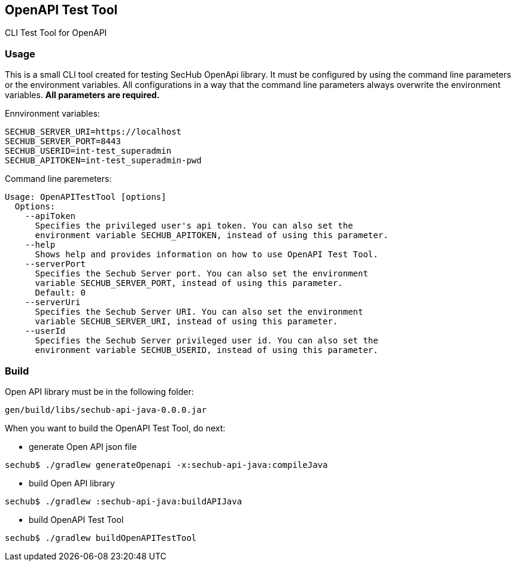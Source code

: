 // SPDX-License-Identifier: MIT
== OpenAPI Test Tool

CLI Test Tool for OpenAPI

=== Usage

This is a small CLI tool created for testing SecHub OpenApi library.
It must be configured by using the command line parameters or the environment variables. All configurations in a way that the command line parameters always overwrite the environment variables. *All parameters are required.*

Ennvironment variables:
----
SECHUB_SERVER_URI=https://localhost
SECHUB_SERVER_PORT=8443
SECHUB_USERID=int-test_superadmin
SECHUB_APITOKEN=int-test_superadmin-pwd
----

Command line paremeters:
----
Usage: OpenAPITestTool [options]
  Options:
    --apiToken
      Specifies the privileged user's api token. You can also set the
      environment variable SECHUB_APITOKEN, instead of using this parameter.
    --help
      Shows help and provides information on how to use OpenAPI Test Tool.
    --serverPort
      Specifies the Sechub Server port. You can also set the environment
      variable SECHUB_SERVER_PORT, instead of using this parameter.
      Default: 0
    --serverUri
      Specifies the Sechub Server URI. You can also set the environment
      variable SECHUB_SERVER_URI, instead of using this parameter.
    --userId
      Specifies the Sechub Server privileged user id. You can also set the
      environment variable SECHUB_USERID, instead of using this parameter.
----

=== Build

Open API library must be in the following folder:
----
gen/build/libs/sechub-api-java-0.0.0.jar
----

When you want to build the OpenAPI Test Tool, do next:

- generate Open API json file
----
sechub$ ./gradlew generateOpenapi -x:sechub-api-java:compileJava
----
- build Open API library
----
sechub$ ./gradlew :sechub-api-java:buildAPIJava
----
- build OpenAPI Test Tool
----
sechub$ ./gradlew buildOpenAPITestTool
----